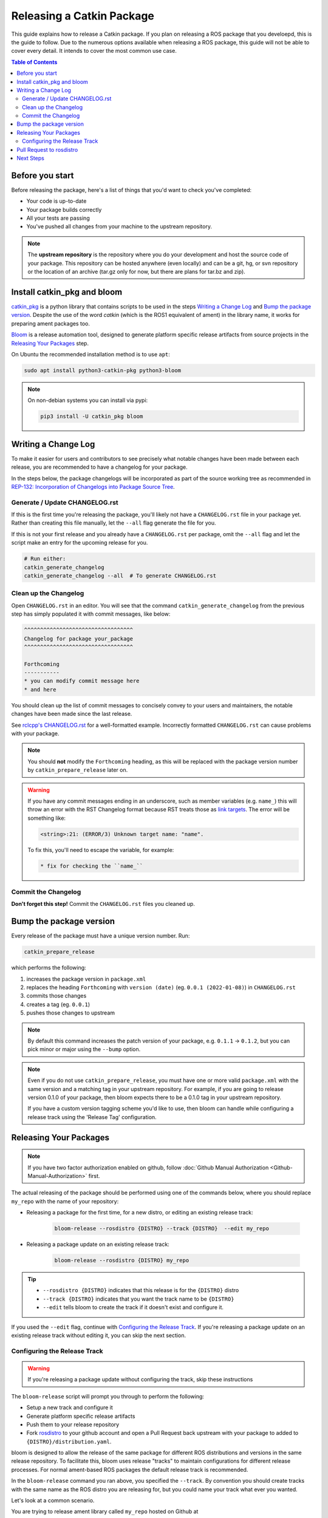 Releasing a Catkin Package
==========================

This guide explains how to release a Catkin package.
If you plan on releasing a ROS package that you develoepd, this is the guide to follow.
Due to the numerous options available when releasing a ROS package, this guide will not be able to cover every detail.
It intends to cover the most common use case.

.. contents:: Table of Contents
   :depth: 3
   :local:

Before you start
----------------

Before releasing the package, here's a list of things that you'd want to check you've completed:

* Your code is up-to-date
* Your package builds correctly
* All your tests are passing
* You've pushed all changes from your machine to the upstream repository.

.. note::

   The **upstream repository** is the repository where you do your development and host the source code of your package.
   This repository can be hosted anywhere (even locally) and can be a git, hg, or svn repository or the location of an archive (tar.gz only for now, but there are plans for tar.bz and zip).

Install catkin_pkg and bloom
----------------------------

`catkin_pkg <https://github.com/ros-infrastructure/catkin_pkg>`_ is a python library that contains scripts to be used in the steps `Writing a Change Log`_ and `Bump the package version`_.
Despite the use of the word *catkin* (which is the ROS1 equivalent of ament) in the library name, it works for preparing ament packages too.

`Bloom <http://ros-infrastructure.github.io/bloom/>`_ is a release automation tool, designed to generate platform specific release artifacts from source projects in the `Releasing Your Packages`_ step.

On Ubuntu the recommended installation method is to use ``apt``:

.. code-block:: bash

   sudo apt install python3-catkin-pkg python3-bloom

.. note::

   On non-debian systems you can install via pypi:

   .. code-block:: bash

      pip3 install -U catkin_pkg bloom

Writing a Change Log
--------------------

To make it easier for users and contributors to see precisely what notable changes have been made between each release, you are recommended to have a changelog for your package.

In the steps below, the package changelogs will be incorporated as part of the source working tree as recommended in `REP-132: Incorporation of Changelogs into Package Source Tree <https://www.ros.org/reps/rep-0132.html>`_.

Generate / Update CHANGELOG.rst
^^^^^^^^^^^^^^^^^^^^^^^^^^^^^^^

If this is the first time you're releasing the package, you'll likely not have a ``CHANGELOG.rst`` file in your package yet.
Rather than creating this file manually, let the ``--all`` flag generate the file for you.

If this is not your first release and you already have a ``CHANGELOG.rst`` per package, omit the ``--all`` flag and let the script make an entry for the upcoming release for you.

.. code-block:: bash

   # Run either:
   catkin_generate_changelog
   catkin_generate_changelog --all  # To generate CHANGELOG.rst

Clean up the Changelog
^^^^^^^^^^^^^^^^^^^^^^

Open ``CHANGELOG.rst`` in an editor.
You will see that the command ``catkin_generate_changelog`` from the previous step has simply populated it with commit messages, like below:

.. code-block:: rst

   ^^^^^^^^^^^^^^^^^^^^^^^^^^^^^^^^^^
   Changelog for package your_package
   ^^^^^^^^^^^^^^^^^^^^^^^^^^^^^^^^^^

   Forthcoming
   -----------
   * you can modify commit message here
   * and here

You should clean up the list of commit messages to concisely convey  to your users and maintainers, the notable changes have been made since the last release.

See `rclcpp's CHANGELOG.rst <https://github.com/ros2/rclcpp/blob/master/rclcpp/CHANGELOG.rst>`_ for a well-formatted example.
Incorrectly formatted ``CHANGELOG.rst`` can cause problems with your package.

.. note::

   You should **not** modify the ``Forthcoming`` heading, as this will be replaced with the package version number by ``catkin_prepare_release`` later on.

.. warning::

   If you have any commit messages ending in an underscore, such as member variables (e.g. ``name_``) this will throw an error with the RST Changelog format because RST treats those as `link targets <http://docutils.sourceforge.net/docs/user/rst/quickstart.html#sections>`_.
   The error will be something like:

   .. code-block::

      <string>:21: (ERROR/3) Unknown target name: "name".

   To fix this, you'll need to escape the variable, for example:

   .. code-block::

      * fix for checking the ``name_``

Commit the Changelog
^^^^^^^^^^^^^^^^^^^^

**Don't forget this step!**
Commit the ``CHANGELOG.rst`` files you cleaned up.

Bump the package version
------------------------

Every release of the package must have a unique version number.
Run:

.. code-block:: bash

   catkin_prepare_release

which performs the following:

#. increases the package version in ``package.xml``
#. replaces the heading ``Forthcoming`` with ``version (date)`` (eg. ``0.0.1 (2022-01-08)``) in ``CHANGELOG.rst``
#. commits those changes
#. creates a tag (eg. ``0.0.1``)
#. pushes those changes to upstream

.. note::

   By default this command increases the patch version of your package, e.g. ``0.1.1`` -> ``0.1.2``, but you can pick minor or major using the ``--bump`` option.

.. note::

   Even if you do not use ``catkin_prepare_release``, you must have one or more valid ``package.xml`` with the same version and a matching tag in your upstream repository.
   For example, if you are going to release version 0.1.0 of your package, then bloom expects there to be a 0.1.0 tag in your upstream repository.

   If you have a custom version tagging scheme you'd like to use, then bloom can handle while configuring a release track using the 'Release Tag' configuration.

Releasing Your Packages
-----------------------

.. note::

   If you have two factor authorization enabled on github, follow :doc:`Github Manual Authorization <Github-Manual-Authorization>` first.

The actual releasing of the package should be performed using one of the commands below, where you should replace ``my_repo`` with the name of your repository:

* Releasing a package for the first time, for a new distro, or editing an existing release track:

   .. code-block:: bash

      bloom-release --rosdistro {DISTRO} --track {DISTRO}  --edit my_repo

* Releasing a package update on an existing release track:

   .. code-block:: bash

      bloom-release --rosdistro {DISTRO} my_repo

.. tip::

   * ``--rosdistro {DISTRO}`` indicates that this release is for the ``{DISTRO}`` distro
   * ``--track {DISTRO}`` indicates that you want the track name to be ``{DISTRO}``
   * ``--edit`` tells bloom to create the track if it doesn't exist and configure it.

If you used the ``--edit`` flag, continue with `Configuring the Release Track`_.
If you're releasing a package update on an existing release track without editing it, you can skip the next section.

Configuring the Release Track
^^^^^^^^^^^^^^^^^^^^^^^^^^^^^
.. warning::

   If you're releasing a package update without configuring the track, skip these instructions

The ``bloom-release`` script will prompt you through to perform the following:

* Setup a new track and configure it
* Generate platform specific release artifacts
* Push them to your release repository
* Fork `rosdistro <https://github.com/ros/rosdistro>`_ to your github account and open a Pull Request back upstream with your package to added to ``{DISTRO}/distribution.yaml``.

bloom is designed to allow the release of the same package for different ROS distributions and versions in the same release repository.
To facilitate this, bloom uses release "tracks" to maintain configurations for different release processes.
For normal ament-based ROS packages the default release track is recommended.

In the ``bloom-release`` command you ran above, you specified the ``--track``.
By convention you should create tracks with the same name as the ROS distro you are releasing for, but you could name your track what ever you wanted.

Let's look at a common scenario.

You are trying to release ament library called ``my_repo`` hosted on Github at ``https://github.com/my_organization/my_repo.git``.
You want the ``main`` branch from the library to be released it into the ROS ecosystem.
You already have an empty release repository (``https://github.com/ros2-gbp/my_repo-release.git``), from :doc:`Obtain-Access-to-Release-Repository <Obtain-Access-to-Release-Repository>`.

For this scenario, the table below summarises the responses to the questions:

.. list-table::
   :header-rows: 1

   * - Configuration
     - Value
   * - Release Repository url
     - ``https://github.com/ros2-gbp/my_repo-release.git``
   * - Repository Name
     - ``my_repo``
   * - Upstream Repository URI
     - ``https://github.com/my_organization/my_repo.git``
   * - Upstream VCS Type
     - ``git``
   * - Version
     -
   * - Release Tag
     -
   * - Upstream Devel Branch
     - ``main``
   * - ROS Distro
     - ``{DISTRO}``
   * - Patches Directory
     -
   * - Release Repository Push URL
     -

.. There are many command which come with bloom, even though you will most likely only need
.. to run ``bloom-release``. Many of the bloom commands are prefixed with ``git-``, which indicates
.. that they must be run inside a git repository. If you clone your release repository manually,
.. then you can use ``git-`` prefixed commands to manually manipulate your release repository.
.. One of these commands is called ``git-bloom-config`` and it lets you manage your tracks.
.. Run ``git-bloom-config -h`` to get more information about how to manage your release tracks.

Pull Request to rosdistro
-------------------------

.. warning::

  If the automated pull request was opened successfully, then you **do not need to open one manually** as described here.
  You can simply skip this section.

Normally your ``bloom-release`` call should open a pull request for you, but if there is a problem or you do not wish for it to open the pull request on your behalf you can manually open a pull request also.

In the unlikely case that the automated pull request does not open successfully, you will have to manually open a pull request with modifications to rosdistro.

You can open a pull request by simply visiting `{DISTRO}/distribution.yaml <https://github.com/ros/rosdistro/blob/master/{DISTRO}/distribution.yaml>`_ and clicking the edit button (note: you have to be logged into Github for this to work), make your changes and then click "Propose Changes" at the bottom right of the page.

To enter your repository you need to fill out a section like this:

.. code-block:: yaml

   my_repo:
     doc:
       type: git
       url: https://github.com/my_organization/my_repo.git
       version: ros2
     release:
       tags:
         release: release/{DISTRO}/{package}/{version}
       url: https://github.com/ros2-gbp/my_repo-release.git
       version: 0.0.1-1
     source:
       type: git
       url: https://github.com/my_organization/my_repo.git
       version: ros2
     status: developed

You should put the **https://** url of the RELEASE repository here, not the url of your upstream repository.

.. note::

   * put the full version which is the version of your package plus the release increment number separated by a hyphen. (eg. ``0.0.1-1``).
     The release increment number is increased each time you release a package of the same version.
     This can occur when adding patches to the release repository or when changing the release settings.
   * Put your package into the list of packages in ALPHABETICAL order.

.. note::

   If your repository contains multiple packages, their names must be listed in the distro file, too.
   For example if the repository contains two packages ``baz`` and ``qux`` they will be listed as below:

   .. code-block:: yaml

      my_repo:
        doc:
          type: git
          url: https://github.com/my_organization/my_repo.git
          version: ros2
        release:
          packages:
          - baz
          - qux
          tags:
            release: release/{DISTRO}/{package}/{version}
          url: https://github.com/ros2-gbp/my_repo-release.git
          version: 0.0.1-1
        source:
          type: git
          url: https://github.com/my_organization/my_repo.git
          version: ros2
        status: developed

Next Steps
----------

Once your pull request has been submitted, one of the ROS developers will merge your request (this usually happens fairly quickly).
24-48 hours after that, your package should be built by the build farm and released into the building repository.
Packages built are periodically synchronized over to the `shadow-fixed <https://wiki.ros.org/ShadowRepository>`_ and public repositories, so it might take as long as a month before your package is available on the public ROS debian repositories (i.e. available via ``apt-get``).
To get updates on when the next synchronization (sync) is coming, check the `ROS discussion forums <https://discourse.ros.org/>`_.

Individual build details are on the Jenkins build farm `build.ros2.org <http://build.ros2.org/>`__.
Check `ROS {DISTRO} Default Package Status <http://repo.ros2.org/status_page/ros_{DISTRO}_default.html>`__ to see status of released packages.
